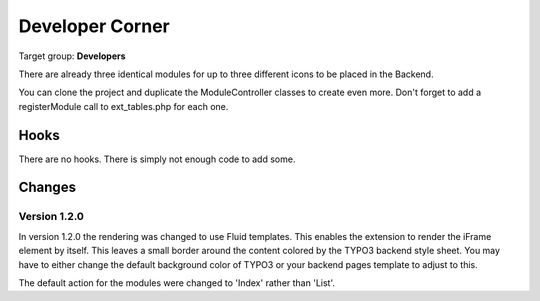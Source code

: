 ==================
Developer Corner
==================

Target group: **Developers**

There are already three identical modules for up to three different icons to be
placed in the Backend.

You can clone the project and duplicate the ModuleController classes to create
even more. Don't forget to add a registerModule call to ext_tables.php for each one.


Hooks
=======

There are no hooks. There is simply not enough code to add some.



Changes
=======

Version 1.2.0
-------------

In version 1.2.0 the rendering was changed to use Fluid templates. This enables
the extension to render the iFrame element by itself. This leaves a small border 
around the content colored by the TYPO3 backend style sheet. You may have to 
either change the default background color of TYPO3 or your backend pages 
template to adjust to this.

The default action for the modules were changed to 'Index' rather than 'List'.